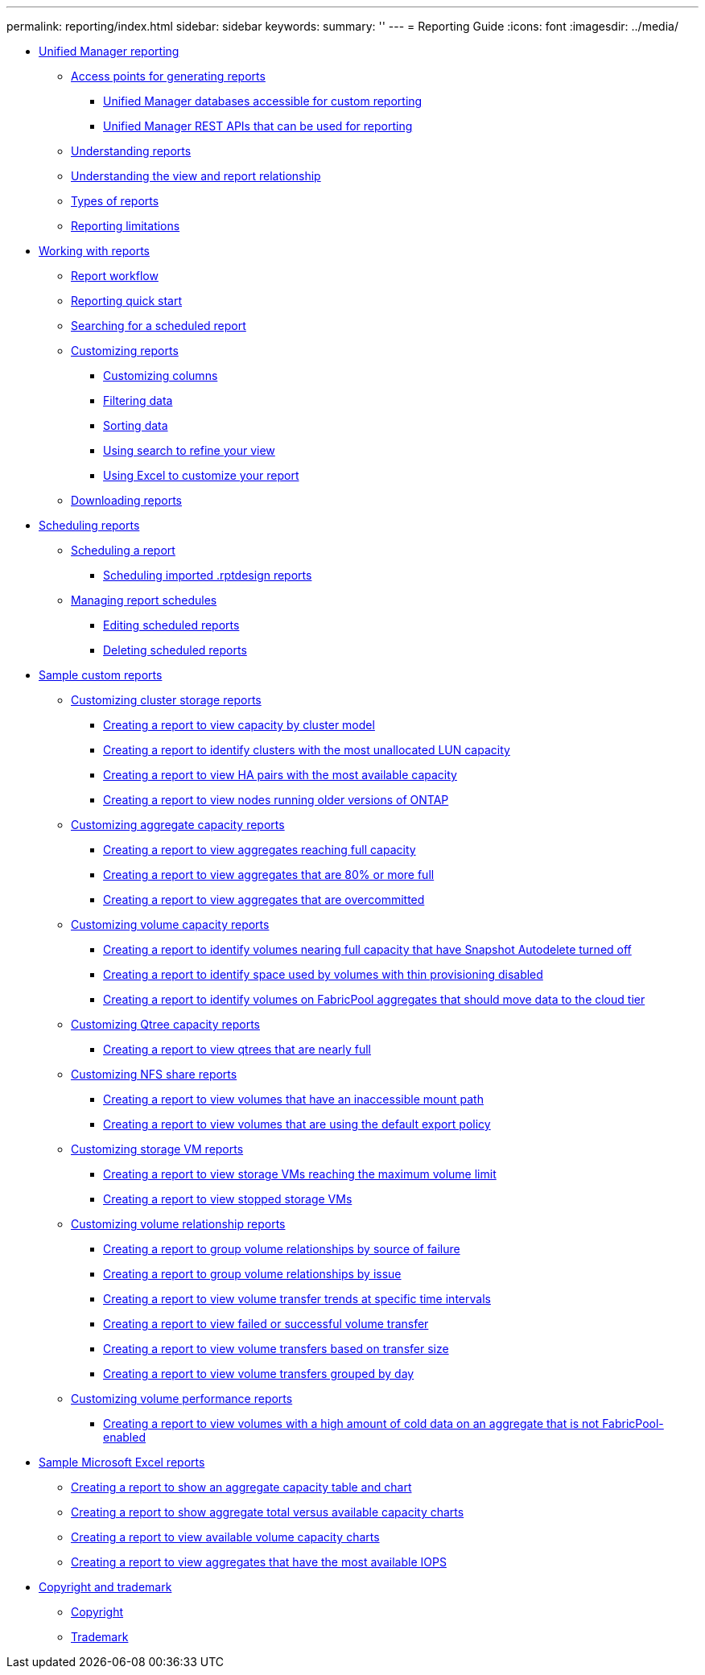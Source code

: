 ---
permalink: reporting/index.html
sidebar: sidebar
keywords: 
summary: ''
---
= Reporting Guide
:icons: font
:imagesdir: ../media/

* xref:concept-unified-manager-reporting.adoc[Unified Manager reporting]
 ** xref:concept-reporting-access-points.adoc[Access points for generating reports]
  *** xref:concept-unified-manager-databases-accessible-for-reporting.adoc[Unified Manager databases accessible for custom reporting]
  *** xref:generaltask-um-rest-apis-that-can-be-used-for-reporting.adoc[Unified Manager REST APIs that can be used for reporting]
 ** xref:concept-understanding-reports.adoc[Understanding reports]
 ** xref:concept-understanding-the-view-and-reports-relationship.adoc[Understanding the view and report relationship]
 ** xref:reference-types-of-reports.adoc[Types of reports]
 ** xref:reference-reporting-limitations.adoc[Reporting limitations]
* xref:concept-working-with-reports.adoc[Working with reports]
 ** xref:concept-report-work-flow.adoc[Report workflow]
 ** xref:task-reporting-quick-start.adoc[Reporting quick start]
 ** xref:task-searching-for-a-scheduled-report.adoc[Searching for a scheduled report]
 ** xref:concept-customizing-reports.adoc[Customizing reports]
  *** xref:task-customize-columns.adoc[Customizing columns]
  *** xref:task-filter-data.adoc[Filtering data]
  *** xref:task-sort-data.adoc[Sorting data]
  *** xref:task-search-to-refine-the-view.adoc[Using search to refine your view]
  *** xref:task-using-excel-to-customize-your-report.adoc[Using Excel to customize your report]
 ** xref:task-downloading-reports.adoc[Downloading reports]
* xref:concept-scheduling-reports.adoc[Scheduling reports]
 ** xref:task-scheduling-a-report.adoc[Scheduling a report]
  *** xref:task-schedule-an-imported-report.adoc[Scheduling imported .rptdesign reports]
 ** xref:task-managing-report-schedules.adoc[Managing report schedules]
  *** xref:task-editing-scheduled-reports.adoc[Editing scheduled reports]
  *** xref:task-deleting-scheduled-reports.adoc[Deleting scheduled reports]
* xref:concept-sample-custom-reports.adoc[Sample custom reports]
 ** xref:concept-customizing-cluster-storage-reports.adoc[Customizing cluster storage reports]
  *** xref:task-creating-a-report-to-view-capacity-by-cluster-model.adoc[Creating a report to view capacity by cluster model]
  *** xref:task-creating-a-report-to-identify-clusters-with-the-most-unallocated-lun-capacity.adoc[Creating a report to identify clusters with the most unallocated LUN capacity]
  *** xref:task-creating-a-report-to-view-ha-pairs-with-the-most-available-capacity.adoc[Creating a report to view HA pairs with the most available capacity]
  *** xref:task-creating-a-report-to-view-nodes-running-older-versions-of-ontap.adoc[Creating a report to view nodes running older versions of ONTAP]
 ** xref:concept-customizing-aggregate-capacity-reports.adoc[Customizing aggregate capacity reports]
  *** xref:task-creating-a-report-to-view-aggregates-reaching-full-capacity.adoc[Creating a report to view aggregates reaching full capacity]
  *** xref:task-creating-a-report-to-view-aggregates-that-are-nearly-full.adoc[Creating a report to view aggregates that are 80% or more full]
  *** xref:task-creating-a-report-to-view-aggregates-that-are-overcommitted.adoc[Creating a report to view aggregates that are overcommitted]
 ** xref:concept-customizing-volume-capacity-reports.adoc[Customizing volume capacity reports]
  *** xref:task-creating-a-report-to-identify-volumes-nearing-full-capacity-with-snapshot-autodelete-turned-off.adoc[Creating a report to identify volumes nearing full capacity that have Snapshot Autodelete turned off]
  *** xref:task-creating-a-report-to-identify-space-used-by-volumes-with-thin-provisioning-disabled.adoc[Creating a report to identify space used by volumes with thin provisioning disabled]
  *** xref:task-creating-a-report-to-identify-volumes-on-fabricpool-aggregates-that-should-move-data-to-the-cloud-tier.adoc[Creating a report to identify volumes on FabricPool aggregates that should move data to the cloud tier]
 ** xref:concept-customizing-qtree-capacity-reports.adoc[Customizing Qtree capacity reports]
  *** xref:task-creating-a-report-to-view-qtrees-that-are-nearly-full.adoc[Creating a report to view qtrees that are nearly full]
 ** xref:concept-customizing-nfs-share-reports.adoc[Customizing NFS share reports]
  *** xref:task-creating-a-report-to-view-volumes-with-an-inaccessible-junction-path.adoc[Creating a report to view volumes that have an inaccessible mount path]
  *** xref:task-creating-a-report-to-view-volumes-with-a-default-export-policy.adoc[Creating a report to view volumes that are using the default export policy]
 ** xref:concept-customizing-svm-reports.adoc[Customizing storage VM reports]
  *** xref:task-creating-a-report-to-view-svms-reaching-the-maximum-volume-limit.adoc[Creating a report to view storage VMs reaching the maximum volume limit]
  *** xref:task-creating-a-report-to-view-stopped-svms.adoc[Creating a report to view stopped storage VMs]
 ** xref:concept-customizing-volume-relationship-reports.adoc[Customizing volume relationship reports]
  *** xref:task-creating-a-report-to-group-volume-relationships-by-source-of-failure.adoc[Creating a report to group volume relationships by source of failure]
  *** xref:task-creating-a-report-to-group-volume-relationships-by-issue.adoc[Creating a report to group volume relationships by issue]
  *** xref:task-creating-a-report-to-view-volumes-at-specific-time-intervals.adoc[Creating a report to view volume transfer trends at specific time intervals]
  *** xref:task-creating-a-report-to-view-failed-or-successful-volume-transfers.adoc[Creating a report to view failed or successful volume transfer]
  *** xref:task-creating-a-report-to-view-volume-transfers-based-on-transfer-size.adoc[Creating a report to view volume transfers based on transfer size]
  *** xref:task-creating-a-report-to-view-volume-transfers-grouped-by-day.adoc[Creating a report to view volume transfers grouped by day]
 ** xref:concept-customizing-volume-performance-reports.adoc[Customizing volume performance reports]
  *** xref:task-creating-a-report-to-view-volumes-with-a-high-amount-of-cold-data-on-a-disk-type-that-is-not-fabricpool.adoc[Creating a report to view volumes with a high amount of cold data on an aggregate that is not FabricPool-enabled]
* xref:concept-sample-microsoft-excel-reports.adoc[Sample Microsoft Excel reports]
 ** xref:task-creating-a-report-to-view-capacity.adoc[Creating a report to show an aggregate capacity table and chart]
 ** xref:task-creating-a-report-to-view-aggregate-capacity-charts.adoc[Creating a report to show aggregate total versus available capacity charts]
 ** xref:task-creating-a-report-to-view-available-volume-capacity-charts.adoc[Creating a report to view available volume capacity charts]
 ** xref:task-creating-a-report-to-view-aggregates-that-have-the-most-available-iops.adoc[Creating a report to view aggregates that have the most available IOPS]
* xref:reference-copyright-and-trademark.adoc[Copyright and trademark]
 ** xref:reference-copyright.adoc[Copyright]
 ** xref:reference-trademark.adoc[Trademark]
